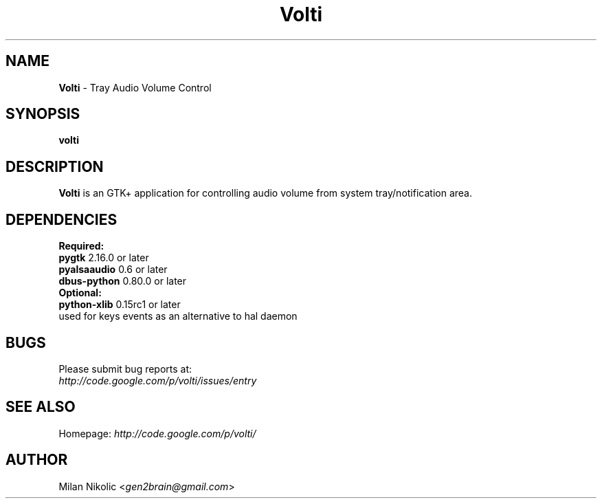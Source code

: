 .TH Volti 1
.SH NAME
\fBVolti\fP \- Tray Audio Volume Control

.SH SYNOPSIS
.B volti
.SH DESCRIPTION
\fBVolti\fP is an GTK+ application for controlling audio volume from system tray/notification area.
.SH DEPENDENCIES
.B Required:
.TP
\fBpygtk\fP 2.16.0 or later
.TP
\fBpyalsaaudio\fP 0.6 or later
.TP
\fBdbus-python\fP 0.80.0 or later

.TP
.B Optional:
.TP
\fBpython-xlib\fP 0.15rc1 or later
.TP
used for keys events as an alternative to hal daemon
.SH BUGS
.TP
Please submit bug reports at:
.TP
\fIhttp://code.google.com/p/volti/issues/entry\fP
.SH SEE ALSO
Homepage: \fIhttp://code.google.com/p/volti/\fP
.SH AUTHOR
Milan Nikolic <\fIgen2brain@gmail.com\fP>
